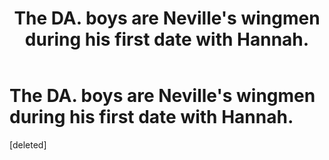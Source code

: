 #+TITLE: The DA. boys are Neville's wingmen during his first date with Hannah.

* The DA. boys are Neville's wingmen during his first date with Hannah.
:PROPERTIES:
:Score: 1
:DateUnix: 1551210048.0
:DateShort: 2019-Feb-26
:FlairText: Prompt
:END:
[deleted]

